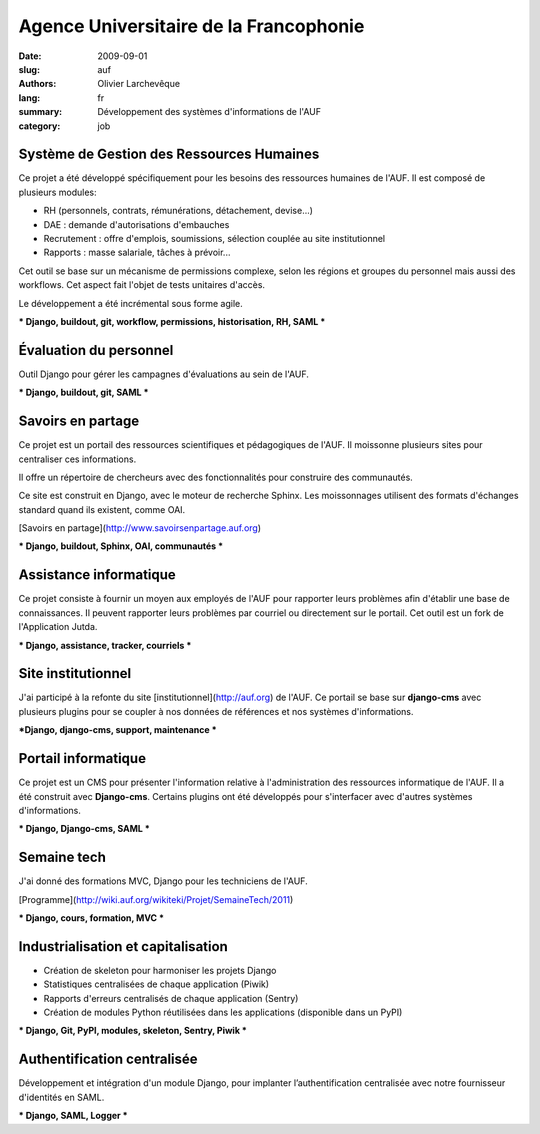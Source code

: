 Agence Universitaire de la Francophonie
#######################################

:date: 2009-09-01
:slug: auf
:authors: Olivier Larchevêque
:lang: fr
:summary: Développement des systèmes d'informations de l'AUF
:category: job

Système de Gestion des Ressources Humaines
------------------------------------------

Ce projet a été développé spécifiquement pour les besoins des ressources humaines de l'AUF. Il est composé de plusieurs modules:

* RH (personnels, contrats, rémunérations, détachement, devise...)
* DAE : demande d'autorisations d'embauches
* Recrutement : offre d'emplois, soumissions, sélection couplée au site institutionnel
* Rapports : masse salariale, tâches à prévoir...

Cet outil se base sur un mécanisme de permissions complexe, selon les régions et groupes du personnel mais aussi des workflows. Cet aspect fait l'objet de tests unitaires d'accès.

Le développement a été incrémental sous forme agile.

*** Django, buildout, git, workflow, permissions, historisation, RH, SAML ***


Évaluation du personnel
-----------------------

Outil Django pour gérer les campagnes d'évaluations au sein de l'AUF.

*** Django, buildout, git, SAML ***


Savoirs en partage
------------------

Ce projet est un portail des ressources scientifiques et pédagogiques de l'AUF. Il moissonne plusieurs sites pour centraliser ces informations.

Il offre un répertoire de chercheurs avec des fonctionnalités pour construire des communautés.

Ce site est construit en Django, avec le moteur de recherche Sphinx. Les moissonnages utilisent des formats d'échanges standard quand ils existent, comme  OAI.

[Savoirs en partage](http://www.savoirsenpartage.auf.org)

*** Django, buildout, Sphinx, OAI, communautés ***


Assistance informatique
-----------------------

Ce projet consiste à fournir un moyen aux employés de l'AUF pour rapporter leurs problèmes afin d'établir une base de connaissances. 
Il peuvent rapporter leurs problèmes par courriel ou directement sur le portail.
Cet outil est un fork de l'Application Jutda.

*** Django, assistance, tracker, courriels ***


Site institutionnel
-------------------

J'ai participé à la refonte du site [institutionnel](http://auf.org) de l'AUF. Ce portail se base sur **django-cms** avec plusieurs plugins pour se coupler à nos données de références et nos systèmes d'informations.

***Django, django-cms, support, maintenance ***


Portail informatique
--------------------

Ce projet est un CMS pour présenter l'information relative à l'administration des ressources informatique de l'AUF. Il a été construit avec **Django-cms**. Certains plugins ont été développés pour s'interfacer avec d'autres systèmes d'informations.

*** Django, Django-cms, SAML ***


Semaine tech
------------

J'ai donné des formations MVC, Django pour les techniciens de l'AUF.

[Programme](http://wiki.auf.org/wikiteki/Projet/SemaineTech/2011)

*** Django, cours, formation, MVC ***



Industrialisation et capitalisation
-----------------------------------

* Création de skeleton pour harmoniser les projets Django
* Statistiques centralisées de chaque application (Piwik)
* Rapports d'erreurs centralisés de chaque application  (Sentry)
* Création de modules Python réutilisées dans les applications (disponible dans un PyPI)

*** Django, Git, PyPI, modules, skeleton, Sentry, Piwik ***

Authentification centralisée
----------------------------


Développement et intégration d'un module Django, pour implanter l’authentification centralisée avec notre fournisseur d'identités en SAML.

*** Django, SAML, Logger ***

